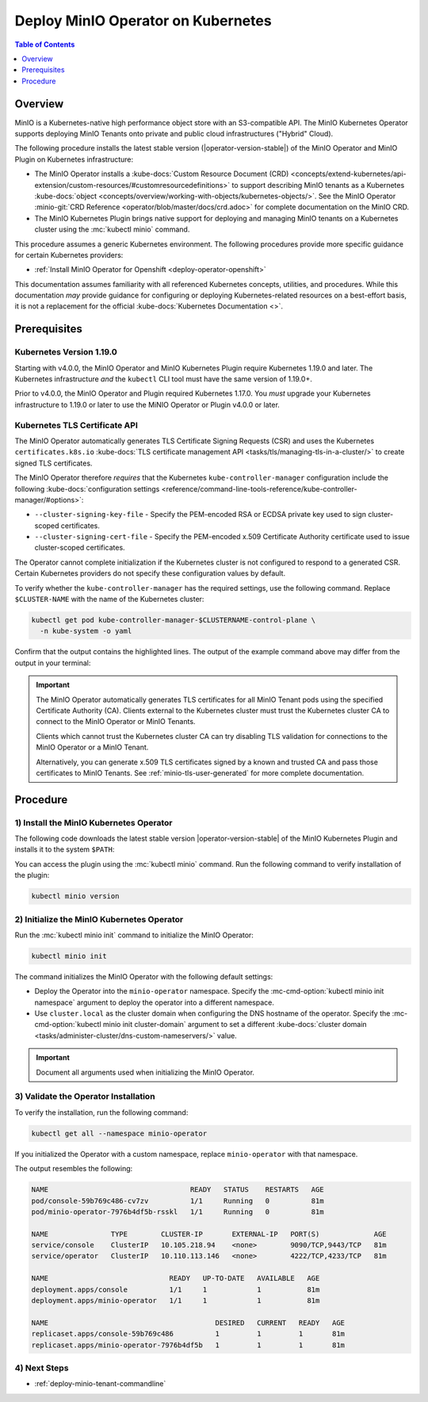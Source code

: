 .. _deploy-operator-kubernetes:

====================================
Deploy MinIO Operator on Kubernetes
====================================

.. default-domain:: minio

.. contents:: Table of Contents
   :local:
   :depth: 1

Overview
--------

MinIO is a Kubernetes-native high performance object store with an S3-compatible
API. The MinIO Kubernetes Operator supports deploying MinIO Tenants onto private
and public cloud infrastructures ("Hybrid" Cloud).

The following procedure installs the latest stable version
(|operator-version-stable|) of the MinIO Operator and MinIO Plugin on Kubernetes
infrastructure:

- The MinIO Operator installs a :kube-docs:`Custom Resource Document (CRD)
  <concepts/extend-kubernetes/api-extension/custom-resources/#customresourcedefinitions>`
  to support describing MinIO tenants as a Kubernetes :kube-docs:`object
  <concepts/overview/working-with-objects/kubernetes-objects/>`. See the MinIO
  Operator :minio-git:`CRD Reference <operator/blob/master/docs/crd.adoc>` for
  complete documentation on the MinIO CRD.

- The MinIO Kubernetes Plugin brings native support for deploying and managing
  MinIO tenants on a Kubernetes cluster using the :mc:`kubectl minio` command. 

This procedure assumes a generic Kubernetes environment. The following
procedures provide more specific guidance for certain Kubernetes providers:

- :ref:`Install MinIO Operator for Openshift <deploy-operator-openshift>`

This documentation assumes familiarity with all referenced Kubernetes
concepts, utilities, and procedures. While this documentation *may* 
provide guidance for configuring or deploying Kubernetes-related resources 
on a best-effort basis, it is not a replacement for the official
:kube-docs:`Kubernetes Documentation <>`.

Prerequisites
-------------

Kubernetes Version 1.19.0
~~~~~~~~~~~~~~~~~~~~~~~~~

Starting with v4.0.0, the MinIO Operator and MinIO Kubernetes Plugin require
Kubernetes 1.19.0 and later. The Kubernetes infrastructure *and* the 
``kubectl`` CLI tool must have the same version of 1.19.0+.

Prior to v4.0.0, the MinIO Operator and Plugin required Kubernetes 1.17.0. You 
*must* upgrade your Kubernetes infrastructure to 1.19.0 or later to use 
the MiNIO Operator or Plugin v4.0.0 or later.

Kubernetes TLS Certificate API
~~~~~~~~~~~~~~~~~~~~~~~~~~~~~~

The MinIO Operator automatically generates TLS Certificate Signing Requests
(CSR) and uses the Kubernetes ``certificates.k8s.io`` 
:kube-docs:`TLS certificate management API 
<tasks/tls/managing-tls-in-a-cluster/>` to create signed TLS certificates.

The MinIO Operator therefore *requires* that the Kubernetes 
``kube-controller-manager`` configuration include the following 
:kube-docs:`configuration settings 
<reference/command-line-tools-reference/kube-controller-manager/#options>`:

- ``--cluster-signing-key-file`` - Specify the PEM-encoded RSA or ECDSA private
  key used to sign cluster-scoped certificates.

- ``--cluster-signing-cert-file`` - Specify the PEM-encoded x.509 Certificate
  Authority certificate used to issue cluster-scoped certificates.

The Operator cannot complete initialization if the Kubernetes cluster is 
not configured to respond to a generated CSR. Certain Kubernetes 
providers do not specify these configuration values by default. 

To verify whether the ``kube-controller-manager`` has the required 
settings, use the following command. Replace ``$CLUSTER-NAME`` with the name 
of the Kubernetes cluster:

.. code-block:: shell
   :class: copyable

   kubectl get pod kube-controller-manager-$CLUSTERNAME-control-plane \ 
     -n kube-system -o yaml

Confirm that the output contains the highlighted lines. The output of 
the example command above may differ from the output in your terminal:

.. code-block:: shell
   :emphasize-lines: 12,13

    spec:
    containers:
    - command:
        - kube-controller-manager
        - --allocate-node-cidrs=true
        - --authentication-kubeconfig=/etc/kubernetes/controller-manager.conf
        - --authorization-kubeconfig=/etc/kubernetes/controller-manager.conf
        - --bind-address=127.0.0.1
        - --client-ca-file=/etc/kubernetes/pki/ca.crt
        - --cluster-cidr=10.244.0.0/16
        - --cluster-name=my-cluster-name
        - --cluster-signing-cert-file=/etc/kubernetes/pki/ca.crt
        - --cluster-signing-key-file=/etc/kubernetes/pki/ca.key
    ...

.. important::

   The MinIO Operator automatically generates TLS certificates for all 
   MinIO Tenant pods using the specified Certificate Authority (CA).
   Clients external to the Kubernetes cluster must trust the  
   Kubernetes cluster CA to connect to the MinIO Operator or MinIO Tenants. 

   Clients which cannot trust the Kubernetes cluster CA can try disabling TLS 
   validation for connections to the MinIO Operator or a MinIO Tenant. 

   Alternatively, you can generate x.509 TLS certificates signed by a known
   and trusted CA and pass those certificates to MinIO Tenants. 
   See :ref:`minio-tls-user-generated` for more complete documentation.

Procedure
---------

1) Install the MinIO Kubernetes Operator
~~~~~~~~~~~~~~~~~~~~~~~~~~~~~~~~~~~~~~~~

The following code downloads the latest stable version |operator-version-stable|
of the MinIO Kubernetes Plugin and installs it to the system ``$PATH``:

.. code-block:: shell
   :substitutions:
   :class: copyable

   wget https://github.com/minio/operator/releases/download/v|operator-version-stable|/kubectl-minio_|operator-version-stable|_linux_amd64 -O kubectl-minio
   chmod +x kubectl-minio
   mv kubectl-minio /usr/local/bin/

You can access the plugin using the :mc:`kubectl minio` command. Run 
the following command to verify installation of the plugin:

.. code-block:: shell
   :class: copyable

   kubectl minio version

2) Initialize the MinIO Kubernetes Operator
~~~~~~~~~~~~~~~~~~~~~~~~~~~~~~~~~~~~~~~~~~~

Run the :mc:`kubectl minio init` command to initialize the MinIO Operator:

.. code-block:: shell
   :class: copyable

   kubectl minio init

The command initializes the MinIO Operator with the following default settings:

- Deploy the Operator into the ``minio-operator`` namespace. 
  Specify the :mc-cmd-option:`kubectl minio init namespace` argument to 
  deploy the operator into a different namespace.

- Use ``cluster.local`` as the cluster domain when configuring the DNS hostname
  of the operator. Specify the 
  :mc-cmd-option:`kubectl minio init cluster-domain` argument to set a 
  different :kube-docs:`cluster domain 
  <tasks/administer-cluster/dns-custom-nameservers/>` value.

.. important::

   Document all arguments used when initializing the MinIO Operator.

3) Validate the Operator Installation
~~~~~~~~~~~~~~~~~~~~~~~~~~~~~~~~~~~~~

To verify the installation, run the following command:

.. code-block:: shell
   :class: copyable

   kubectl get all --namespace minio-operator

If you initialized the Operator with a custom namespace, replace 
``minio-operator`` with that namespace.

The output resembles the following:

.. code-block:: shell

   NAME                                  READY   STATUS    RESTARTS   AGE
   pod/console-59b769c486-cv7zv          1/1     Running   0          81m
   pod/minio-operator-7976b4df5b-rsskl   1/1     Running   0          81m

   NAME               TYPE        CLUSTER-IP       EXTERNAL-IP   PORT(S)             AGE
   service/console    ClusterIP   10.105.218.94    <none>        9090/TCP,9443/TCP   81m
   service/operator   ClusterIP   10.110.113.146   <none>        4222/TCP,4233/TCP   81m

   NAME                             READY   UP-TO-DATE   AVAILABLE   AGE
   deployment.apps/console          1/1     1            1           81m
   deployment.apps/minio-operator   1/1     1            1           81m

   NAME                                        DESIRED   CURRENT   READY   AGE
   replicaset.apps/console-59b769c486          1         1         1       81m
   replicaset.apps/minio-operator-7976b4df5b   1         1         1       81m

4) Next Steps
~~~~~~~~~~~~~

- :ref:`deploy-minio-tenant-commandline`